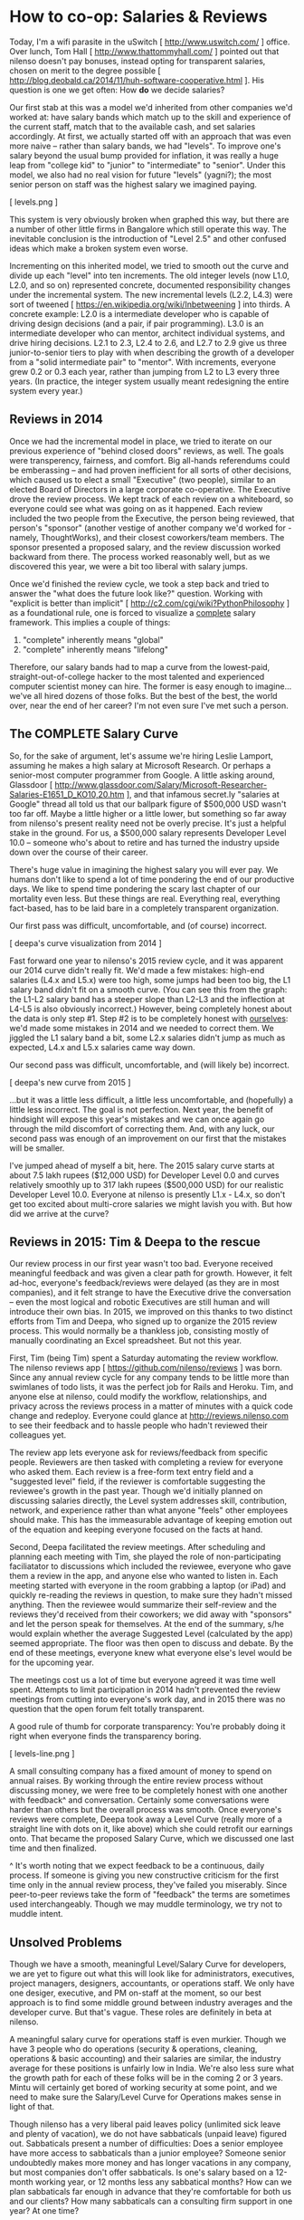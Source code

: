 
* How to co-op: Salaries & Reviews

Today, I'm a wifi parasite in the uSwitch [ http://www.uswitch.com/ ] office. Over lunch, Tom Hall [ http://www.thattommyhall.com/ ] pointed out that nilenso doesn't pay bonuses, instead opting for transparent salaries, chosen on merit to the degree possible [ http://blog.deobald.ca/2014/11/huh-software-cooperative.html ]. His question is one we get often: How *do* we decide salaries?

Our first stab at this was a model we'd inherited from other companies we'd worked at: have salary bands which match up to the skill and experience of the current staff, match that to the available cash, and set salaries accordingly. At first, we actually started off with an approach that was even more naive -- rather than salary bands, we had "levels". To improve one's salary beyond the usual bump provided for inflation, it was really a huge leap from "college kid" to "junior" to "intermediate" to "senior". Under this model, we also had no real vision for future "levels" (yagni?); the most senior person on staff was the highest salary we imagined paying.

[ levels.png ]

This system is very obviously broken when graphed this way, but there are a number of other little firms in Bangalore which still operate this way. The inevitable conclusion is the introduction of "Level 2.5" and other confused ideas which make a broken system even worse.

Incrementing on this inherited model, we tried to smooth out the curve and divide up each "level" into ten increments. The old integer levels (now L1.0, L2.0, and so on) represented concrete, documented responsibility changes under the incremental system. The new incremental levels (L2.2, L4.3) were sort of tweened [ https://en.wikipedia.org/wiki/Inbetweening ] into thirds. A concrete example: L2.0 is a intermediate developer who is capable of driving design decisions (and a pair, if pair programming). L3.0 is an intermediate developer who can mentor, architect individual systems, and drive hiring decisions. L2.1 to 2.3, L2.4 to 2.6, and L2.7 to 2.9 give us three junior-to-senior tiers to play with when describing the growth of a developer from a "solid intermediate pair" to "mentor". With increments, everyone grew 0.2 or 0.3 each year, rather than jumping from L2 to L3 every three years. (In practice, the integer system usually meant redesigning the entire system every year.)

** Reviews in 2014

Once we had the incremental model in place, we tried to iterate on our previous experience of "behind closed doors" reviews, as well. The goals were transperency, fairness, and comfort. Big all-hands referendums could be emberassing -- and had proven inefficient for all sorts of other decisions, which caused us to elect a small "Executive" (two people), similar to an elected Board of Directors in a large corporate co-operative. The Executive drove the review process. We kept track of each review on a whiteboard, so everyone could see what was going on as it happened. Each review included the two people from the Executive, the person being reviewed, that person's "sponsor" (another vestige of another company we'd worked for - namely, ThoughtWorks), and their closest coworkers/team members. The sponsor presented a proposed salary, and the review discussion worked backward from there. The process worked reasonably well, but as we discovered this year, we were a bit too liberal with salary jumps.

Once we'd finished the review cycle, we took a step back and tried to answer the "what does the future look like?" question. Working with "explicit is better than implicit" [ http://c2.com/cgi/wiki?PythonPhilosophy ] as a foundational rule, one is forced to visualize a _complete_ salary framework. This implies a couple of things:

1) "complete" inherently means "global"
2) "complete" inherently means "lifelong"

Therefore, our salary bands had to map a curve from the lowest-paid, straight-out-of-college hacker to the most talented and experienced computer scientist money can hire. The former is easy enough to imagine... we've all hired dozens of those folks. But the best of the best, the world over, near the end of her career? I'm not even sure I've met such a person.

** The COMPLETE Salary Curve

So, for the sake of argument, let's assume we're hiring Leslie Lamport, assuming he makes a high salary at Microsoft Research. Or perhaps a senior-most computer programmer from Google. A little asking around, Glassdoor [ http://www.glassdoor.com/Salary/Microsoft-Researcher-Salaries-E1651_D_KO10,20.htm ], and that infamous secret.ly "salaries at Google" thread all told us that our ballpark figure of $500,000 USD wasn't too far off. Maybe a little higher or a little lower, but something so far away from nilenso's present reality need not be overly precise. It's just a helpful stake in the ground. For us, a $500,000 salary represents Developer Level 10.0 -- someone who's about to retire and has turned the industry upside down over the course of their career.

There's huge value in imagining the highest salary you will ever pay. We humans don't like to spend a lot of time pondering the end of our productive days. We like to spend time pondering the scary last chapter of our mortality even less. But these things are real. Everything real, everything fact-based, has to be laid bare in a completely transparent organization.

Our first pass was difficult, uncomfortable, and (of course) incorrect.

[ deepa's curve visualization from 2014 ]

Fast forward one year to nilenso's 2015 review cycle, and it was apparent our 2014 curve didn't really fit. We'd made a few mistakes: high-end salaries (L4.x and L5.x) were too high, some jumps had been too big, the L1 salary band didn't fit on a smooth curve. (You can see this from the graph: the L1-L2 salary band has a steeper slope than L2-L3 and the inflection at L4-L5 is also obviously incorrect.)  However, being completely honest about the data is only step #1. Step #2 is to be completely honest with _ourselves_: we'd made some mistakes in 2014 and we needed to correct them. We jiggled the L1 salary band a bit, some L2.x salaries didn't jump as much as expected, L4.x and L5.x salaries came way down.

Our second pass was difficult, uncomfortable, and (will likely be) incorrect.

[ deepa's new curve from 2015 ]

...but it was a little less difficult, a little less uncomfortable, and (hopefully) a little less incorrect. The goal is not perfection. Next year, the benefit of hindsight will expose this year's mistakes and we can once again go through the mild discomfort of correcting them. And, with any luck, our second pass was enough of an improvement on our first that the mistakes will be smaller.

I've jumped ahead of myself a bit, here. The 2015 salary curve starts at about 7.5 lakh rupees ($12,000 USD) for Developer Level 0.0 and curves relatively smoothly up to 317 lakh rupees ($500,000 USD) for our realistic Developer Level 10.0. Everyone at nilenso is presently L1.x - L4.x, so don't get too excited about multi-crore salaries we might lavish you with. But how did we arrive at the curve?

** Reviews in 2015: Tim & Deepa to the rescue

Our review process in our first year wasn't too bad. Everyone received meaningful feedback and was given a clear path for growth. However, it felt ad-hoc, everyone's feedback/reviews were delayed (as they are in most companies), and it felt strange to have the Executive drive the conversation -- even the most logical and robotic Executives are still human and will introduce their own bias. In 2015, we improved on this thanks to two distinct efforts from Tim and Deepa, who signed up to organize the 2015 review process. This would normally be a thankless job, consisting mostly of manually coordinating an Excel spreadsheet. But not this year.

First, Tim (being Tim) spent a Saturday automating the review workflow. The nilenso reviews app [ https://github.com/nilenso/reviews ] was born. Since any annual review cycle for any company tends to be little more than swimlanes of todo lists, it was the perfect job for Rails and Heroku. Tim, and anyone else at nilenso, could modify the workflow, relationships, and privacy across the reviews process in a matter of minutes with a quick code change and redeploy. Everyone could glance at http://reviews.nilenso.com to see their feedback and to hassle people who hadn't reviewed their colleagues yet.

The review app lets everyone ask for reviews/feedback from specific people. Reviewers are then tasked with completing a review for everyone who asked them. Each review is a free-form text entry field and a "suggested level" field, if the reviewer is comfortable suggesting the reviewee's growth in the past year. Though we'd initially planned on discussing salaries directly, the Level system addresses skill, contribution, network, and experience rather than what anyone "feels" other employees should make. This has the immeasurable advantage of keeping emotion out of the equation and keeping everyone focused on the facts at hand.

Second, Deepa facilitated the review meetings. After scheduling and planning each meeting with Tim, she played the role of non-participating faciliatator to discussions which included the reviewee, everyone who gave them a review in the app, and anyone else who wanted to listen in. Each meeting started with everyone in the room grabbing a laptop (or iPad) and quickly re-reading the reviews in question, to make sure they hadn't missed anything. Then the reviewee would summarize their self-review and the reviews they'd received from their coworkers; we did away with "sponsors" and let the person speak for themselves. At the end of the summary, s/he would explain whether the average Suggested Level (calculated by the app) seemed appropriate. The floor was then open to discuss and debate. By the end of these meetings, everyone knew what everyone else's level would be for the upcoming year.

The meetings cost us a lot of time but everyone agreed it was time well spent. Attempts to limit participation in 2014 hadn't prevented the review meetings from cutting into everyone's work day, and in 2015 there was no question that the open forum felt totally transparent.

A good rule of thumb for corporate transparency: You're probably doing it right when everyone finds the transparency boring.

[ levels-line.png ]

A small consulting company has a fixed amount of money to spend on annual raises. By working through the entire review process without discussing money, we were free to be completely honest with one another with feedback^ and conversation. Certainly some conversations were harder than others but the overall process was smooth. Once everyone's reviews were complete, Deepa took away a Level Curve (really more of a straight line with dots on it, like above) which she could retrofit our earnings onto. That became the proposed Salary Curve, which we discussed one last time and then finalized.

^ It's worth noting that we expect feedback to be a continuous, daily process. If someone is giving you new constructive criticism for the first time only in the annual review process, they've failed you miserably. Since peer-to-peer reviews take the form of "feedback" the terms are sometimes used interchangeably. Though we may muddle terminology, we try not to muddle intent.

** Unsolved Problems

Though we have a smooth, meaningful Level/Salary Curve for developers, we are yet to figure out what this will look like for administrators, executives, project managers, designers, accountants, or operations staff. We only have one desiger, executive, and PM on-staff at the moment, so our best approach is to find some middle ground between industry averages and the developer curve. But that's vague. These roles are definitely in beta at nilenso.

A meaningful salary curve for operations staff is even murkier. Though we have 3 people who do operations (security & operations, cleaning, operations & basic accounting) and their salaries are similar, the industry average for these positions is unfairly low in India. We're also less sure what the growth path for each of these folks will be in the coming 2 or 3 years. Mintu will certainly get bored of working security at some point, and we need to make sure the Salary/Level Curve for Operations makes sense in light of that.

Though nilenso has a very liberal paid leaves policy (unlimited sick leave and plenty of vacation), we do not have sabbaticals (unpaid leave) figured out. Sabbaticals present a number of difficulties: Does a senior employee have more access to sabbaticals than a junior employee? Someone senior undoubtedly makes more money and has longer vacations in any company, but most companies don't offer sabbaticals. Is one's salary based on a 12-month working year, or 12 months less any sabbatical months? How can we plan sabbaticals far enough in advance that they're comfortable for both us and our clients? How many sabbaticals can a consulting firm support in one year? At one time?

Nilenso has expenses. An office, non-billable staff, food, travel, books/classes/conferences, and a couple of internet connections. While everyone would love to take a sabbatical whenever they like, it is damaging to a company if the company isn't 100% remote and overhead-free.

** Other Approaches

Discussing salaries-in-a-coop always leads to the peripheral topics: performance reviews, bonuses, reinvestment, paycheques, and sabbaticals. I was excited to find that talking with Tom Hall [ twitter.com/thattommyhall ] and Hakan Raberg [ blog or github? ] the conversation was almost entirely focused on sabbaticals. Juxt [ juxt.pro ] and MavenHive [ mavenhive.in ] take a similar approach: you get paid for the hours you work. A company could take this idea to either extreme: either by hiring subcontractors rather than full-blown employees or by laying out basic salaries and adjusting them every month.

Tom hasn't chosen a model yet, and I'm guessing it will evolve with his co-op. His key issue is the ability for employees to take sabbaticals (he describes the need for sabbaticals as a "founding principle"), which for a consultancy implies salaries will swell and shrink with billable hours. At nilenso, we've had varying success with mixing hourly billing rates and monthly retainers. Depending on one's billing model, the process of taking sabbaticals could shift. Once Tom's co-op Gets Huge(tm), it will require operations, admin, and accounting staff. Those folks still need to get paid even if all the developers are off at HillHacks [ hillhacks.in ] for a month, so I'm excited to see what solution he and his team opt for.

** tl;dr

For us, decoupling performance reviews from both feedback and salaries has worked really well. Feedback should be a daily occurrence, not a yearly ceremony. Salary structure should be a consequence of financial planning, not individual evaluation. Because we were discussing "levels", rather than salaries, emotions were (largely) kept at bay and we could discuss facts. We will definitely use Tim's Review App [ https://github.com/nilenso/reviews ] again next year since we found it a great tool for getting things done and for discussions. We recommend you try it too!

We will keep publishing our experiments, failures, and learnings. And we'd love to hear from you at hello@nilenso.com if you have a suggestion!
